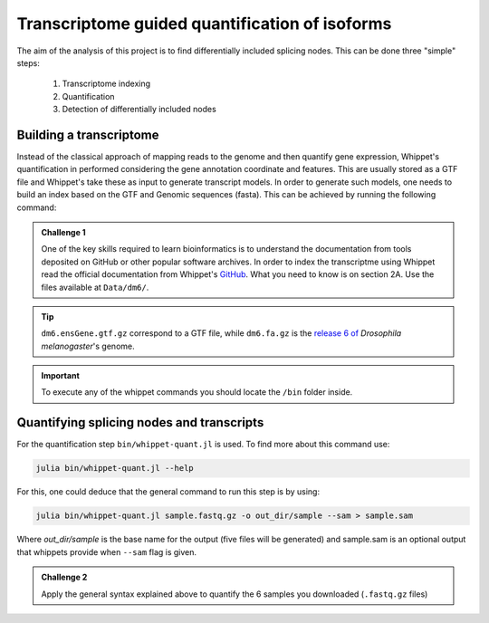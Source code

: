 .. indexing_and_quantifying

===============================================
Transcriptome guided quantification of isoforms
===============================================

The aim of the analysis of this project is to find differentially included splicing nodes. This can be done three "simple" steps:

    1. Transcriptome indexing 
    2. Quantification
    3. Detection of differentially included nodes


Building a transcriptome
======================== 

Instead of the classical approach of mapping reads to the genome and then quantify gene expression, Whippet's quantification in performed considering the gene annotation coordinate and features. This are usually stored as a GTF file and Whippet's take these as input to generate transcript models. In order to generate such models, one needs to build an index based on the GTF and Genomic sequences (fasta). This can be achieved by running the following command:


.. admonition:: Challenge 1

    One of the key skills required to learn bioinformatics is to understand the documentation from tools deposited on GitHub or other popular software archives. In order to index the transcriptme using Whippet read the official documentation from Whippet's `GitHub <https://github.com/timbitz/Whippet.jl>`_. What you need to know is on section 2A. Use the files available at ``Data/dm6/``.


.. tip:: ``dm6.ensGene.gtf.gz`` correspond to a GTF file, while ``dm6.fa.gz`` is the `release 6 of <https://www.ncbi.nlm.nih.gov/assembly/GCF_000001215.4/>`_ `Drosophila melanogaster`'s genome.

.. important:: To execute any of the whippet commands you should locate the ``/bin`` folder inside.

  

Quantifying splicing nodes and transcripts
==========================================

For the quantification step ``bin/whippet-quant.jl`` is used. To find more about this command use:

.. code-block:: bash

    julia bin/whippet-quant.jl --help


For this, one could deduce that the general command to run this step is by using:

.. code-block:: bash

    julia bin/whippet-quant.jl sample.fastq.gz -o out_dir/sample --sam > sample.sam


Where `out_dir/sample` is the base name for the output (five files will be generated) and sample.sam is an optional output that whippets provide when ``--sam`` flag is given.

.. admonition:: Challenge 2

    Apply the general syntax explained above to quantify the 6 samples you downloaded (``.fastq.gz`` files) 
